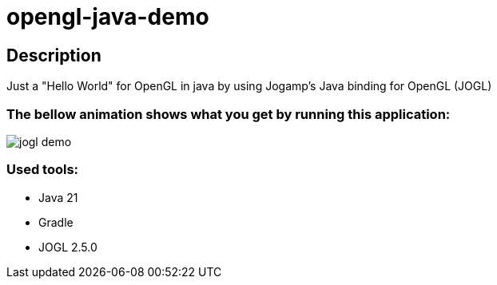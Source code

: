 # opengl-java-demo

== Description

Just a "Hello World" for OpenGL in java by using Jogamp's Java binding for OpenGL (JOGL)

=== The bellow animation shows what you get by running this application:

image::assets/jogl-demo.gif[]

=== Used tools:
- Java 21
- Gradle
- JOGL 2.5.0